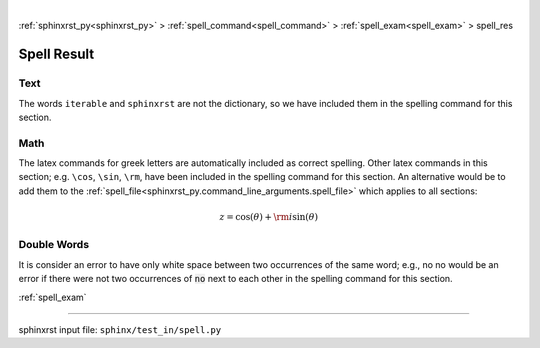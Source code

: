 |

:ref:`sphinxrst_py<sphinxrst_py>` > :ref:`spell_command<spell_command>` > :ref:`spell_exam<spell_exam>` > spell_res

.. _spell_res:

============
Spell Result
============

.. _spell_res.text:

Text
----
The words ``iterable`` and ``sphinxrst`` are not the dictionary,
so we have included them in the spelling command for this section.

.. _spell_res.math:

Math
----
The latex commands for greek letters
are automatically included as correct spelling.
Other latex commands in this section; e.g. ``\cos``, ``\sin``, ``\rm``,
have been included in the spelling command for this section.
An alternative would be to add them to the
:ref:`spell_file<sphinxrst_py.command_line_arguments.spell_file>`
which applies to all sections:

.. math::

    z = \cos( \theta ) + {\rm i} \sin( \theta )

.. _spell_res.double_words:

Double Words
------------
It is consider an error to have only white space between
two occurrences of the same word; e.g.,
no no would be an error if there
were not two occurrences of :code:`no` next to each other in the
spelling command for this section.

:ref:`spell_exam`

----

sphinxrst input file: ``sphinx/test_in/spell.py``
